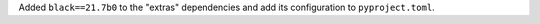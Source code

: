Added ``black==21.7b0`` to the "extras" dependencies and add its
configuration to ``pyproject.toml``.
